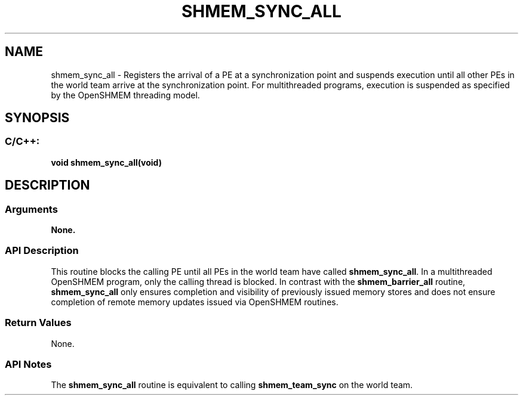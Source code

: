 .TH SHMEM_SYNC_ALL 3 "Open Source Software Solutions, Inc." "OpenSHMEM Library Documentation"
./ sectionStart
.SH NAME
shmem_sync_all \- 
Registers the arrival of a PE at a synchronization point and suspends
execution until all other PEs in the world team arrive at the synchronization point.
For multithreaded programs, execution is suspended
as specified by the OpenSHMEM threading model.
./ sectionEnd
./ sectionStart
.SH   SYNOPSIS
./ sectionEnd
./ sectionStart
.SS C/C++:
.B void
.B shmem\_sync\_all(void)
./ sectionEnd
./ sectionStart
.SH DESCRIPTION
.SS Arguments
.B None.
./ sectionEnd
./ sectionStart
.SS API Description
This routine blocks the calling PE until all PEs in the
world team have called 
.BR "shmem\_sync\_all" .
In a multithreaded OpenSHMEM program, only the calling thread is
blocked.
In contrast with the 
.B shmem\_barrier\_all
routine,
.B shmem\_sync\_all
only ensures completion and visibility of previously issued memory
stores and does not ensure completion of remote memory updates issued via
OpenSHMEM routines.
./ sectionEnd
./ sectionStart
.SS Return Values
None.
./ sectionEnd
./ sectionStart
.SS API Notes
The 
.B shmem\_sync\_all
routine is equivalent to calling
.B shmem\_team\_sync
on the world team.
./ sectionEnd
